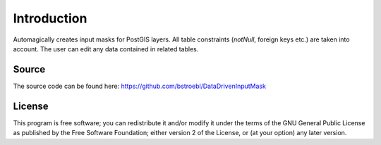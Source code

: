 Introduction
============
 
Automagically creates input masks for PostGIS layers. All table constraints (*notNull*, foreign keys etc.) are taken into account.
The user can edit any data contained in related tables.

Source
------

The source code can be found here: https://github.com/bstroebl/DataDrivenInputMask

License
-------
This program is free software; you can redistribute it and/or modify 
it under the terms of the GNU General Public License as published by 
the Free Software Foundation; either version 2 of the License, or 
(at your option) any later version.  
